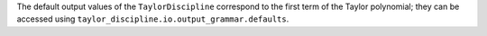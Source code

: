 The default output values of the ``TaylorDiscipline`` correspond to the first term of the Taylor polynomial; they can be accessed using ``taylor_discipline.io.output_grammar.defaults``.
